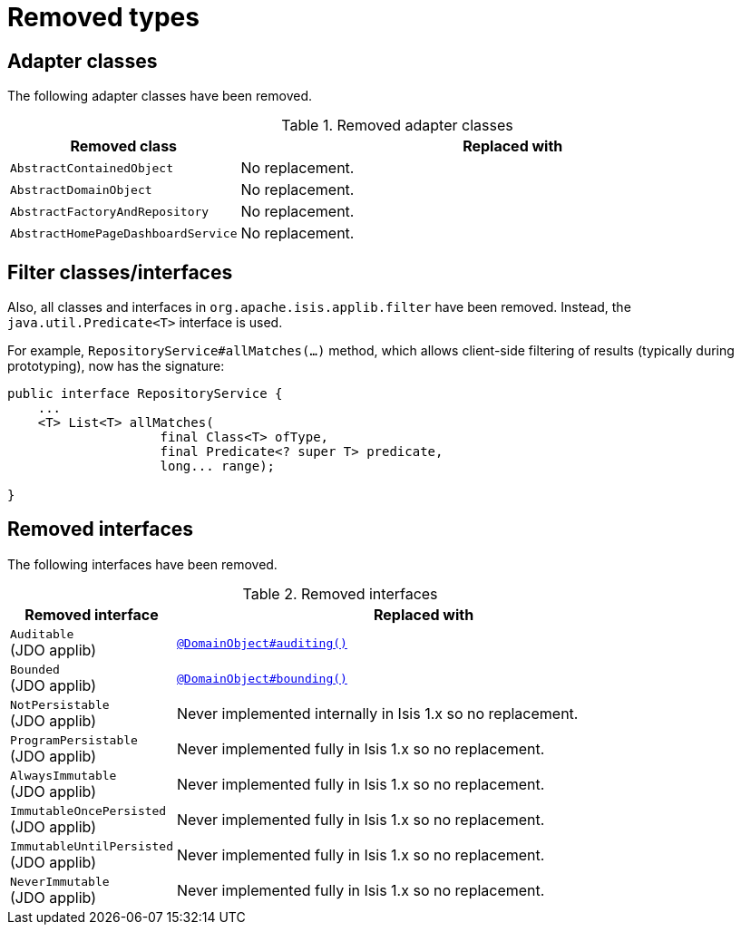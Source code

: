 [[_migration-notes_1.16.0-to-2.0.0-M1_removed-types]]
= Removed types
:Notice: Licensed to the Apache Software Foundation (ASF) under one or more contributor license agreements. See the NOTICE file distributed with this work for additional information regarding copyright ownership. The ASF licenses this file to you under the Apache License, Version 2.0 (the "License"); you may not use this file except in compliance with the License. You may obtain a copy of the License at. http://www.apache.org/licenses/LICENSE-2.0 . Unless required by applicable law or agreed to in writing, software distributed under the License is distributed on an "AS IS" BASIS, WITHOUT WARRANTIES OR  CONDITIONS OF ANY KIND, either express or implied. See the License for the specific language governing permissions and limitations under the License.
:_basedir: ../
:_imagesdir: images/



== Adapter classes

The following adapter classes have been removed.

.Removed adapter classes
[cols="1l,3a", options="header"]
|===

| Removed class
| Replaced with

|AbstractContainedObject
| No replacement.

|AbstractDomainObject
| No replacement.

|AbstractFactoryAndRepository
| No replacement.

|AbstractHomePageDashboardService
| No replacement.

|===



== Filter classes/interfaces

Also, all classes and interfaces in `org.apache.isis.applib.filter` have been removed.
Instead, the `java.util.Predicate<T>` interface is used.

For example, `RepositoryService#allMatches(...)` method, which allows client-side filtering of results (typically during prototyping), now has the signature:

[source,java]
----
public interface RepositoryService {
    ...
    <T> List<T> allMatches(
                    final Class<T> ofType,
                    final Predicate<? super T> predicate,
                    long... range);

}
----


== Removed interfaces

The following interfaces have been removed.

.Removed interfaces
[cols="1a,3a", options="header"]
|===

| Removed interface
| Replaced with

|`Auditable` +
(JDO applib)
|link:../versions/2.0.0-M1/guides/rgant/rgant.adoc#_rgant_DomainObject_audited[`@DomainObject#auditing()`]

|`Bounded` +
(JDO applib)
|link:../versions/2.0.0-M1/guides/rgant/rgant.adoc#_rgant_DomainObject_bounding[`@DomainObject#bounding()`]

|`NotPersistable` +
(JDO applib)
|Never implemented internally in Isis 1.x so no replacement.

|`ProgramPersistable` +
(JDO applib)
|Never implemented fully in Isis 1.x so no replacement.

|`AlwaysImmutable` +
(JDO applib)
|Never implemented fully in Isis 1.x so no replacement.

|`ImmutableOncePersisted` +
(JDO applib)
|Never implemented fully in Isis 1.x so no replacement.

|`ImmutableUntilPersisted` +
(JDO applib)
|Never implemented fully in Isis 1.x so no replacement.

|`NeverImmutable` +
(JDO applib)
|Never implemented fully in Isis 1.x so no replacement.


|===


